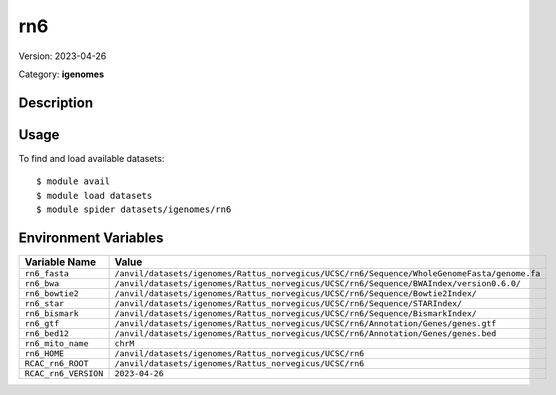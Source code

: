 ===
rn6
===

Version: 2023-04-26

Category: **igenomes**

Description
-----------



Usage
-----

To find and load available datasets::

    $ module avail
    $ module load datasets
    $ module spider datasets/igenomes/rn6

Environment Variables
-------------------

.. list-table::
   :header-rows: 1
   :widths: 25 75

   * - **Variable Name**
     - **Value**
   * - ``rn6_fasta``
     - ``/anvil/datasets/igenomes/Rattus_norvegicus/UCSC/rn6/Sequence/WholeGenomeFasta/genome.fa``
   * - ``rn6_bwa``
     - ``/anvil/datasets/igenomes/Rattus_norvegicus/UCSC/rn6/Sequence/BWAIndex/version0.6.0/``
   * - ``rn6_bowtie2``
     - ``/anvil/datasets/igenomes/Rattus_norvegicus/UCSC/rn6/Sequence/Bowtie2Index/``
   * - ``rn6_star``
     - ``/anvil/datasets/igenomes/Rattus_norvegicus/UCSC/rn6/Sequence/STARIndex/``
   * - ``rn6_bismark``
     - ``/anvil/datasets/igenomes/Rattus_norvegicus/UCSC/rn6/Sequence/BismarkIndex/``
   * - ``rn6_gtf``
     - ``/anvil/datasets/igenomes/Rattus_norvegicus/UCSC/rn6/Annotation/Genes/genes.gtf``
   * - ``rn6_bed12``
     - ``/anvil/datasets/igenomes/Rattus_norvegicus/UCSC/rn6/Annotation/Genes/genes.bed``
   * - ``rn6_mito_name``
     - ``chrM``
   * - ``rn6_HOME``
     - ``/anvil/datasets/igenomes/Rattus_norvegicus/UCSC/rn6``
   * - ``RCAC_rn6_ROOT``
     - ``/anvil/datasets/igenomes/Rattus_norvegicus/UCSC/rn6``
   * - ``RCAC_rn6_VERSION``
     - ``2023-04-26``
